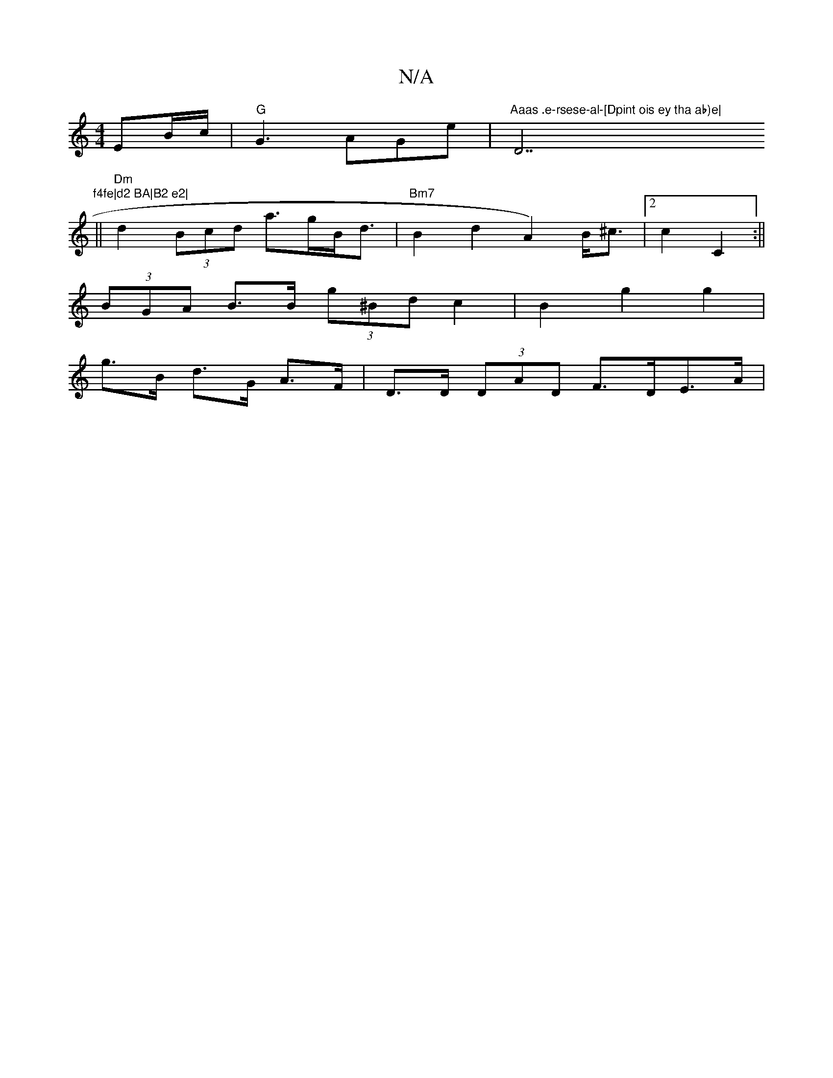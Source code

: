 X:1
T:N/A
M:4/4
R:N/A
K:Cmajor
 EB/c/|"G"G3 AGe | "Aaas .e-rsese-al-[Dpint ois ey tha ab)e|"D7"f4fe|d2 BA|B2 e2|
||"Dm"d2 (3Bcd a>gB<d |"Bm7" B2d2A2) B<^c|2c2 C2:||
(3BGA B>B (3g^Bd c2 | B2 g2 g2 |
g>B d>G A>F | D>D (3DAD F>DE>A |
